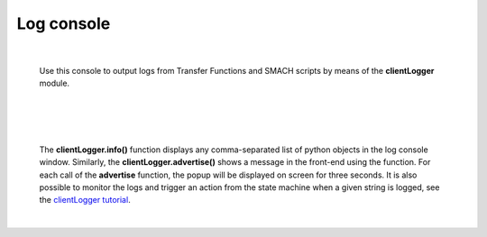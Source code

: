 ===========
Log console
===========

|

  Use this console to output logs from Transfer Functions and SMACH scripts by means of the **clientLogger** module.

|

.. image:: images/logconsole_main.jpg
    :align: center
    :width: 100%

|

.. image:: images/logconsole_examples.jpg
    :align: center
    :width: 100%

|

  The **clientLogger.info()** function displays any comma-separated list of python objects in the log console window.
  Similarly, the **clientLogger.advertise()** shows a message in the front-end using the function. 
  For each call of the **advertise** function, the popup will be displayed on screen for three seconds.
  It is also possible to monitor the logs and trigger an action from the state machine when a given string is logged, see the 
  `clientLogger tutorial`_.

|

..  _clientLogger tutorial: ../../tutorials/experiment/state_machines.html#client-logging


